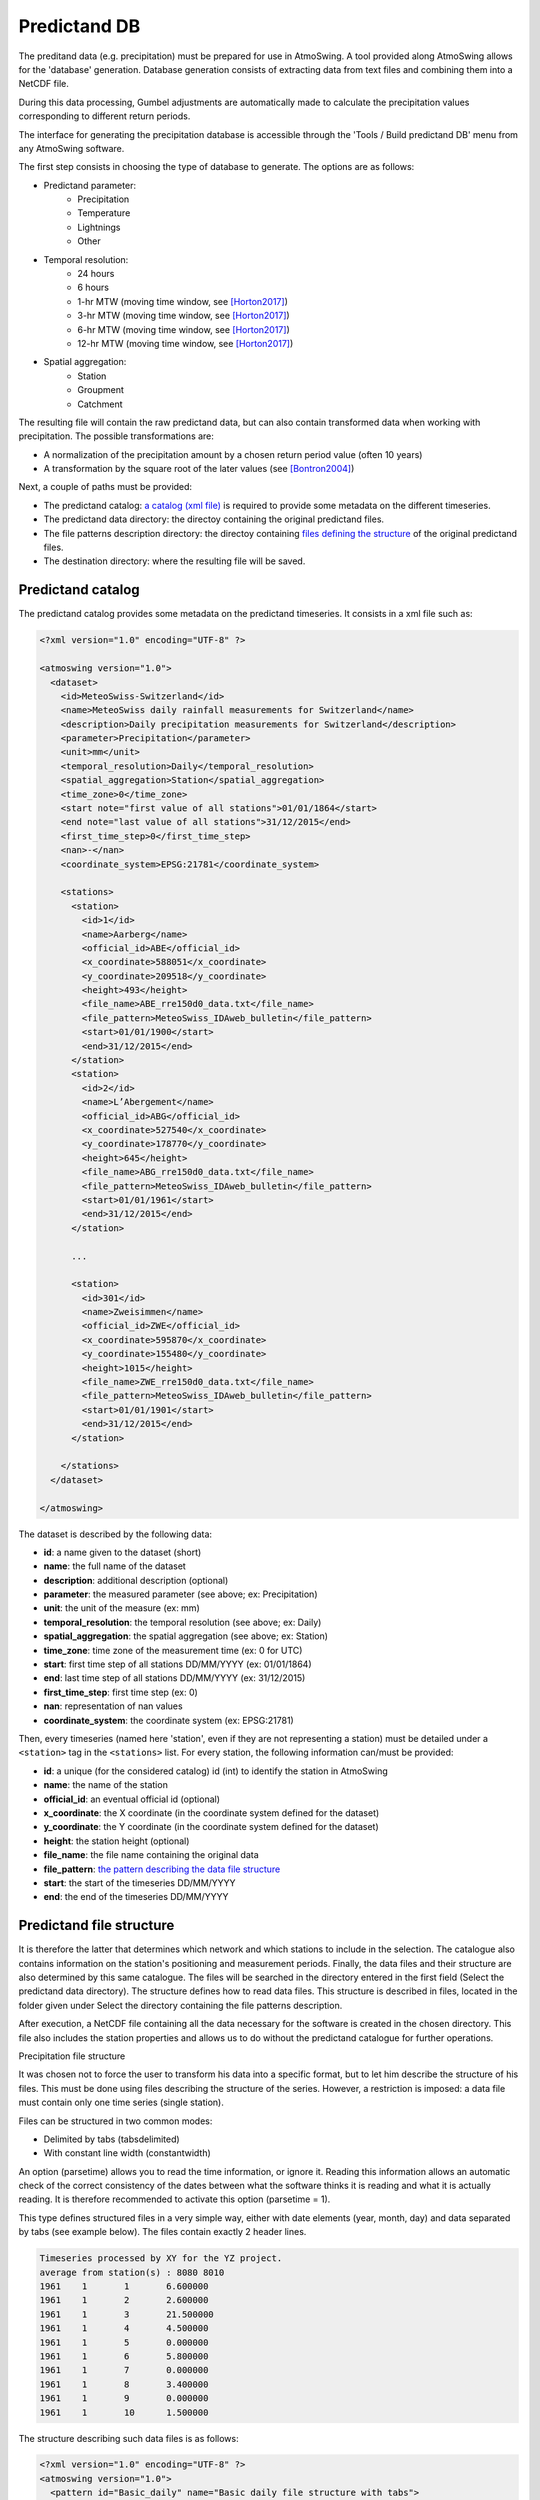 .. _predictand-db:

Predictand DB
=============

The preditand data (e.g. precipitation) must be prepared for use in AtmoSwing. A tool provided along AtmoSwing allows for the 'database' generation. Database generation consists of extracting data from text files and combining them into a NetCDF file.

During this data processing, Gumbel adjustments are automatically made to calculate the precipitation values corresponding to different return periods.

The interface for generating the precipitation database is accessible through the 'Tools / Build predictand DB' menu from any AtmoSwing software.

.. image:: img/frame-predictand-db-generator.png
   :align: center

The first step consists in choosing the type of database to generate. The options are as follows:

* Predictand parameter:
   * Precipitation
   * Temperature
   * Lightnings
   * Other
* Temporal resolution:
   * 24 hours
   * 6 hours
   * 1-hr MTW (moving time window, see [Horton2017]_)
   * 3-hr MTW (moving time window, see [Horton2017]_)
   * 6-hr MTW (moving time window, see [Horton2017]_)
   * 12-hr MTW (moving time window, see [Horton2017]_)
* Spatial aggregation:
   * Station
   * Groupment
   * Catchment

The resulting file will contain the raw predictand data, but can also contain transformed data when working with precipitation. The possible transformations are:

* A normalization of the precipitation amount by a chosen return period value (often 10 years)
* A transformation by the square root of the later values (see [Bontron2004]_)

Next, a couple of paths must be provided:

* The predictand catalog: `a catalog (xml file) <#predictand-catalog>`_ is required to provide some metadata on the different timeseries.
* The predictand data directory: the directoy containing the original predictand files.
* The file patterns description directory: the directoy containing `files defining the structure <#predictand-file-structure>`_ of the original predictand files.
* The destination directory: where the resulting file will be saved.


Predictand catalog
------------------

The predictand catalog provides some metadata on the predictand timeseries. It consists in a xml file such as:

.. code-block:: xml

    <?xml version="1.0" encoding="UTF-8" ?>

    <atmoswing version="1.0">
      <dataset>
        <id>MeteoSwiss-Switzerland</id>
        <name>MeteoSwiss daily rainfall measurements for Switzerland</name>
        <description>Daily precipitation measurements for Switzerland</description>
        <parameter>Precipitation</parameter>
        <unit>mm</unit>
        <temporal_resolution>Daily</temporal_resolution>
        <spatial_aggregation>Station</spatial_aggregation>
        <time_zone>0</time_zone>
        <start note="first value of all stations">01/01/1864</start>
        <end note="last value of all stations">31/12/2015</end>
        <first_time_step>0</first_time_step>
        <nan>-</nan>
        <coordinate_system>EPSG:21781</coordinate_system>

        <stations>
          <station>
            <id>1</id>
            <name>Aarberg</name>
            <official_id>ABE</official_id>
            <x_coordinate>588051</x_coordinate>
            <y_coordinate>209518</y_coordinate>
            <height>493</height>
            <file_name>ABE_rre150d0_data.txt</file_name>
            <file_pattern>MeteoSwiss_IDAweb_bulletin</file_pattern>
            <start>01/01/1900</start>
            <end>31/12/2015</end>
          </station>
          <station>
            <id>2</id>
            <name>L’Abergement</name>
            <official_id>ABG</official_id>
            <x_coordinate>527540</x_coordinate>
            <y_coordinate>178770</y_coordinate>
            <height>645</height>
            <file_name>ABG_rre150d0_data.txt</file_name>
            <file_pattern>MeteoSwiss_IDAweb_bulletin</file_pattern>
            <start>01/01/1961</start>
            <end>31/12/2015</end>
          </station>
          
          ...
          
          <station>
            <id>301</id>
            <name>Zweisimmen</name>
            <official_id>ZWE</official_id>
            <x_coordinate>595870</x_coordinate>
            <y_coordinate>155480</y_coordinate>
            <height>1015</height>
            <file_name>ZWE_rre150d0_data.txt</file_name>
            <file_pattern>MeteoSwiss_IDAweb_bulletin</file_pattern>
            <start>01/01/1901</start>
            <end>31/12/2015</end>
          </station>

        </stations>
      </dataset>

    </atmoswing>

The dataset is described by the following data:

* **id**: a name given to the dataset (short)
* **name**: the full name of the dataset
* **description**: additional description (optional)
* **parameter**: the measured parameter (see above; ex: Precipitation)
* **unit**: the unit of the measure (ex: mm)
* **temporal_resolution**: the temporal resolution (see above; ex: Daily)
* **spatial_aggregation**: the spatial aggregation (see above; ex: Station)
* **time_zone**: time zone of the measurement time (ex: 0 for UTC)
* **start**: first time step of all stations DD/MM/YYYY (ex: 01/01/1864)
* **end**: last time step of all stations DD/MM/YYYY (ex: 31/12/2015)
* **first_time_step**: first time step (ex: 0)
* **nan**: representation of nan values
* **coordinate_system**: the coordinate system (ex: EPSG:21781)

Then, every timeseries (named here 'station', even if they are not representing a station) must be detailed under a ``<station>`` tag in the ``<stations>`` list. For every station, the following information can/must be provided:

* **id**: a unique (for the considered catalog) id (int) to identify the station in AtmoSwing
* **name**: the name of the station
* **official_id**: an eventual official id (optional)
* **x_coordinate**: the X coordinate (in the coordinate system defined for the dataset)
* **y_coordinate**: the Y coordinate (in the coordinate system defined for the dataset)
* **height**: the station height (optional)
* **file_name**: the file name containing the original data
* **file_pattern**: `the pattern describing the data file structure <#predictand-file-structure>`_
* **start**: the start of the timeseries DD/MM/YYYY
* **end**: the end of the timeseries DD/MM/YYYY


Predictand file structure
-------------------------




It is therefore the latter that determines which network and which stations to include in the selection. The catalogue also contains information on the station's positioning and measurement periods. Finally, the data files and their structure are also determined by this same catalogue. The files will be searched in the directory entered in the first field (Select the predictand data directory). The structure defines how to read data files. This structure is described in files, located in the folder given under Select the directory containing the file patterns description.

After execution, a NetCDF file containing all the data necessary for the software is created in the chosen directory. This file also includes the station properties and allows us to do without the predictand catalogue for further operations.

Precipitation file structure

It was chosen not to force the user to transform his data into a specific format, but to let him describe the structure of his files. This must be done using files describing the structure of the series. However, a restriction is imposed: a data file must contain only one time series (single station).

Files can be structured in two common modes:

* Delimited by tabs (tabsdelimited)
* With constant line width (constantwidth)

An option (parsetime) allows you to read the time information, or ignore it. Reading this information allows an automatic check of the correct consistency of the dates between what the software thinks it is reading and what it is actually reading. It is therefore recommended to activate this option (parsetime = 1).

This type defines structured files in a very simple way, either with date elements (year, month, day) and data separated by tabs (see example below). The files contain exactly 2 header lines.

.. code-block:: text

	Timeseries processed by XY for the YZ project.
	average from station(s) : 8080 8010 
	1961	1	1	6.600000
	1961	1	2	2.600000
	1961	1	3	21.500000
	1961	1	4	4.500000
	1961	1	5	0.000000
	1961	1	6	5.800000
	1961	1	7	0.000000
	1961	1	8	3.400000
	1961	1	9	0.000000
	1961	1	10	1.500000

The structure describing such data files is as follows:

.. code-block:: xml

  <?xml version="1.0" encoding="UTF-8" ?>
  <atmoswing version="1.0">
    <pattern id="Basic_daily" name="Basic daily file structure with tabs">
      <structure_type>tabs_delimited</structure_type>
      <header_lines>2</header_lines>
      <parse_time>1</parse_time>
      <time>
        <year column="1"/>
        <month column="2"/>
        <day column="3"/>
      </time>
      <data>
        <value column="4"/>
      </data>
    </pattern>
  </atmoswing>

.. [Horton2017] Horton, P., Obled, C., & Jaboyedoff, M. (2017). The analogue method for precipitation prediction: finding better analogue situations at a sub-daily time step. Hydrology and Earth System Sciences, 21, 3307–3323. http://doi.org/10.5194/hess-21-3307-2017
.. [Bontron2004] Bontron, G. (2004). Prévision quantitative des précipitations: Adaptation probabiliste par recherche d’analogues. Utilisation des Réanalyses NCEP/NCAR et application aux précipitations du Sud-Est de la France. Institut National Polytechnique de Grenoble.
